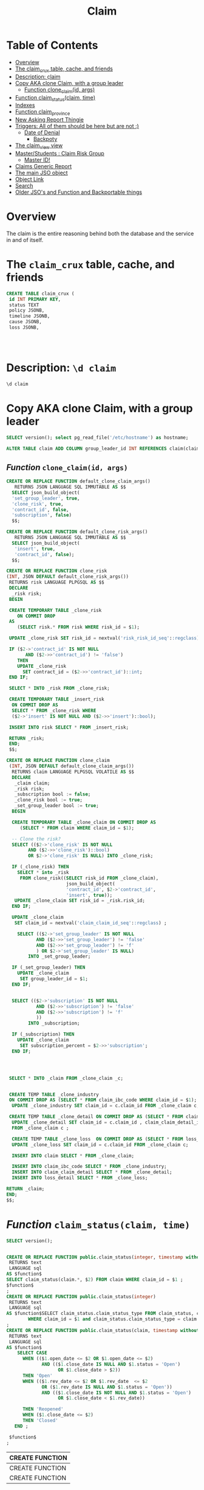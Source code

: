 #+TITLE: Claim
#+PROPERTY: header-args:sql :engine postgres :cmdline "\"host=db.ecm.lan port=5432 user=maxclaims dbname=maxclaims\""

* Table of Contents
:PROPERTIES:
:TOC:      :include all :depth 5 :ignore (this)
:END:
:CONTENTS:
- [[#overview][Overview]]
- [[#the-claim_crux-table-cache-and-friends][The claim_crux table, cache, and friends]]
- [[#description-d-claim][Description: \d claim]]
- [[#copy-aka-clone-claim-with-a-group-leader][Copy AKA clone Claim, with a group leader]]
  - [[#function-clone_claimid-args][Function clone_claim(id, args)]]
- [[#function-claim_statusclaim-time][Function claim_status(claim, time)]]
- [[#indexes][Indexes]]
- [[#function-claim_province][Function claim_province]]
- [[#new-asking-report-thingie][New Asking Report Thingie]]
- [[#triggers-all-of-them-should-be-here-but-are-not-][Triggers: All of them should be here but are not :)]]
  - [[#date-of-denial][Date of Denial]]
    - [[#backpoty][Backpoty]]
- [[#the-claim_view-view][The claim_view view]]
- [[#masterstudents--claim-risk-group][Master/Students : Claim Risk Group]]
  - [[#master-id][Master ID!]]
- [[#claims-generic-report][Claims Generic Report]]
- [[#the-main-jso-object][The main JSO object]]
- [[#object-link][Object Link]]
- [[#search][Search]]
- [[#older-jsos-and-function-and-backportable-things][Older JSO's and Function and Backportable things]]
:END:

* Overview
:PROPERTIES:
:CUSTOM_ID: overview
:END:

The claim is the entire reasoning behind both the database and the
service in and of itself.


* The =claim_crux= table, cache, and friends
:PROPERTIES:
:CUSTOM_ID: the-claim_crux-table-cache-and-friends
:END:

#+begin_src sql
  CREATE TABLE claim_crux (
   id INT PRIMARY KEY,
   status TEXT 
   policy JSONB,
   timeline JSONB,
   cause JSONB,
   loss JSONB,
   
   
   
   
#+end_src

* 

* Description: ~\d claim~
:PROPERTIES:
:CUSTOM_ID: description-d-claim
:END:

#+begin_src sql :results verbatim :wrap example
    \d claim
#+end_src

#+RESULTS:
#+begin_example
Table "public.claim"
Column	Type	Collation	Nullable	Default
claim_id	integer		not null	nextval('claim_CLAIM_ID_seq'::text::regclass)
adjuster_id	integer
date_of_loss	timestamp without time zone
status	text			'Open'::text
cause	text
modified	integer
rev_date	timestamp without time zone
open_date	timestamp without time zone		not null
close_date	timestamp without time zone
plaintiff_id	integer
notes	text
risk_id	integer		not null
adjuster_office_id	integer
deductible	numeric(20,2)			0
defense_counsel_id	integer
coverage_counsel_id	integer
total_deductible	numeric(20,2)		not null	0
authority	numeric(20,2)		not null	0
external_adjuster_id	integer
recovery_subrogation_date	timestamp without time zone
claim_received_time	timestamp with time zone
claim_acknowledged_time	timestamp with time zone
peer_reviewed_date	date
line_of_business	text
coverage	text
event_category	text
basis_of_settlement	text
subscription_percent	text
denial	boolean		not null	false
refer_to_underwriters	boolean		not null	false
over_authority	timestamp without time zone
open_for_recovery	boolean		not null	false
claim_first_notification_acknowledgement_date	date
insured_contacted_time	timestamp with time zone
first_site_visit_time	timestamp with time zone
restoration_firm_id	integer
restoration_firm_emergency_id	integer
restoration_firm_repair_id	integer
lineage	text
date_of_denial	timestamp with time zone
reason_for_denial	text
date_claim_made	timestamp with time zone
Indexes:
    "claim_pkey" PRIMARY KEY, btree (claim_id)
    "claim_risk_id" btree (risk_id)
    "claim_status_idx" btree (status)
    "claim_status_open_idx" btree ((status = 'Open'::text))
Check constraints:
    "claim_deductible_check" CHECK (deductible >= 0::numeric)
Foreign-key constraints:
    "$2" FOREIGN KEY (adjuster_id) REFERENCES person(person_id)
    "$3" FOREIGN KEY (plaintiff_id) REFERENCES person(person_id)
    "claim_adjuster_office_id_fkey" FOREIGN KEY (adjuster_office_id) REFERENCES person(person_id)
    "claim_cause_fkey" FOREIGN KEY (cause) REFERENCES claim_cause(claim_cause_type)
    "claim_coverage_counsel_id_fkey" FOREIGN KEY (coverage_counsel_id) REFERENCES person(person_id)
    "claim_coverage_fkey" FOREIGN KEY (coverage) REFERENCES coverage(coverage)
    "claim_defense_counsel_id_fkey" FOREIGN KEY (defense_counsel_id) REFERENCES person(person_id)
    "claim_external_adjuster_id_fkey" FOREIGN KEY (external_adjuster_id) REFERENCES person(person_id)
    "claim_line_of_business_fkey" FOREIGN KEY (line_of_business) REFERENCES line_of_business(lob)
    "claim_restoration_firm_emergency_id_fkey" FOREIGN KEY (restoration_firm_emergency_id) REFERENCES person(person_id)
    "claim_restoration_firm_id_fkey" FOREIGN KEY (restoration_firm_id) REFERENCES person(person_id)
    "claim_restoration_firm_repair_id_fkey" FOREIGN KEY (restoration_firm_repair_id) REFERENCES person(person_id)
    "claim_risk_id_fkey" FOREIGN KEY (risk_id) REFERENCES risk(risk_id)
    "claim_status_fkey" FOREIGN KEY (status) REFERENCES claim_status(claim_status_type)
Referenced by:
    TABLE "claim_transaction" CONSTRAINT "$1" FOREIGN KEY (claim_id) REFERENCES claim(claim_id)
    TABLE "app_user_claim" CONSTRAINT "app_user_claim_claim_id_fkey" FOREIGN KEY (claim_id) REFERENCES claim(claim_id)
    TABLE "attachment" CONSTRAINT "attachment_claim_id_fkey" FOREIGN KEY (claim_id) REFERENCES claim(claim_id)
    TABLE "claim_attachment" CONSTRAINT "claim_attachment_claim_id_fkey" FOREIGN KEY (claim_id) REFERENCES claim(claim_id) ON UPDATE CASCADE ON DELETE CASCADE
    TABLE "claim_authority" CONSTRAINT "claim_authority_claim_id_fkey" FOREIGN KEY (claim_id) REFERENCES claim(claim_id)
    TABLE "claim_claim_detail" CONSTRAINT "claim_claim_detail_claim_id_fkey" FOREIGN KEY (claim_id) REFERENCES claim(claim_id)
    TABLE "ui.claim" CONSTRAINT "claim_claim_id_fkey" FOREIGN KEY (claim_id) REFERENCES claim(claim_id)
    TABLE "claim_ibc_code" CONSTRAINT "claim_ibc_code_claim_id_fkey" FOREIGN KEY (claim_id) REFERENCES claim(claim_id)
    TABLE "claim_movement" CONSTRAINT "claim_movement_claim_id_fkey" FOREIGN KEY (claim_id) REFERENCES claim(claim_id)
    TABLE "claim_status_detail" CONSTRAINT "claim_status_detail_claim_id_fkey" FOREIGN KEY (claim_id) REFERENCES claim(claim_id)
    TABLE "claim_update" CONSTRAINT "claim_update_claim_id_fkey" FOREIGN KEY (claim_id) REFERENCES claim(claim_id)
    TABLE "diary_entry" CONSTRAINT "diary_entry_claim_id_fkey" FOREIGN KEY (claim_id) REFERENCES claim(claim_id)
    TABLE "driver_detail" CONSTRAINT "driver_detail_claim_id_fkey" FOREIGN KEY (claim_id) REFERENCES claim(claim_id)
    TABLE "duplicate_attachment" CONSTRAINT "duplicate_attachment_claim_id_fkey" FOREIGN KEY (claim_id) REFERENCES claim(claim_id)
    TABLE "empty_attachment" CONSTRAINT "empty_attachment_claim_id_fkey" FOREIGN KEY (claim_id) REFERENCES claim(claim_id)
    TABLE "import_claim" CONSTRAINT "import_claim_claim_id_fkey" FOREIGN KEY (claim_id) REFERENCES claim(claim_id)
    TABLE "lineage_claim" CONSTRAINT "lineage_claim_claim_id_fkey" FOREIGN KEY (claim_id) REFERENCES claim(claim_id)
    TABLE "loss_detail" CONSTRAINT "loss_detail_claim_id_fkey" FOREIGN KEY (claim_id) REFERENCES claim(claim_id)
    TABLE "missing_attachment" CONSTRAINT "missing_attachment_claim_id_fkey" FOREIGN KEY (claim_id) REFERENCES claim(claim_id)
    TABLE "timecard" CONSTRAINT "timecard_claim_id_fkey" FOREIGN KEY (claim_id) REFERENCES claim(claim_id)
    TABLE "timecard_interim" CONSTRAINT "timecard_interim_claim_id_fkey" FOREIGN KEY (claim_id) REFERENCES claim(claim_id)
    TABLE "vehicle_detail" CONSTRAINT "vehicle_detail_claim_id_fkey" FOREIGN KEY (claim_id) REFERENCES claim(claim_id)
Triggers:
    claim_fits_policy_term AFTER INSERT OR UPDATE ON claim DEFERRABLE INITIALLY DEFERRED FOR EACH ROW EXECUTE FUNCTION claim_fits_policy_term()
    claim_read_only_check BEFORE INSERT OR DELETE OR UPDATE ON claim FOR EACH ROW EXECUTE FUNCTION tg_tuple_read_only_claim()
    claim_read_only_check_update BEFORE UPDATE ON claim FOR EACH ROW EXECUTE FUNCTION tg_tuple_read_only_claim_update()
    hstore_row_history AFTER INSERT OR DELETE OR UPDATE ON claim FOR EACH ROW EXECUTE FUNCTION hstore_row_history()
    record_claim_movement AFTER INSERT OR DELETE OR UPDATE ON claim FOR EACH ROW EXECUTE FUNCTION record_claim_movement('claim_id')
    zclaim_open_for_recovery_date AFTER INSERT OR UPDATE ON claim FOR EACH ROW WHEN (new.open_for_recovery) EXECUTE FUNCTION trigger_claim_open_for_recovery_date()
    zset_close_date BEFORE UPDATE OF status ON claim FOR EACH ROW WHEN (old.status <> 'Closed'::text AND new.status = 'Closed'::text) EXECUTE FUNCTION trigger_set_claim_close_date()
    zset_rev_date BEFORE UPDATE OF status ON claim FOR EACH ROW WHEN (old.status <> 'Open'::text AND new.status = 'Open'::text) EXECUTE FUNCTION trigger_set_claim_rev_date()
#+end_example

* Copy AKA clone Claim, with a group leader
:PROPERTIES:
:CUSTOM_ID: copy-aka-clone-claim-with-a-group-leader
:END:
#+begin_src sql
    SELECT version(); select pg_read_file('/etc/hostname') as hostname;
#+end_src

#+RESULTS:
| version                                                                                                                             |
|-------------------------------------------------------------------------------------------------------------------------------------|
| PostgreSQL 12.14 (Ubuntu 12.14-1.pgdg22.04+1) on x86_64-pc-linux-gnu, compiled by gcc (Ubuntu 11.3.0-1ubuntu1~22.04) 11.3.0, 64-bit |
| hostname                                                                                                                            |
| maxbuntu                                                                                                                            |
|                                                                                                                                     |

#+begin_src sql
    ALTER TABLE claim ADD COLUMN group_leader_id INT REFERENCES claim(claim_id)
#+end_src

#+RESULTS:
| ALTER TABLE |
|-------------|

** /Function/ =clone_claim(id, args)=
:PROPERTIES:
:CUSTOM_ID: function-clone_claimid-args
:END:
#+begin_src sql
  CREATE OR REPLACE FUNCTION default_clone_claim_args()
     RETURNS JSON LANGUAGE SQL IMMUTABLE AS $$
    SELECT json_build_object(
    'set_group_leader', true,
    'clone_risk', true,
    'contract_id', false,
    'subscription', false)
    $$;

  CREATE OR REPLACE FUNCTION default_clone_risk_args()
     RETURNS JSON LANGUAGE SQL IMMUTABLE AS $$
    SELECT json_build_object(
     'insert', true,
     'contract_id', false);
    $$;

  CREATE OR REPLACE FUNCTION clone_risk
  (INT, JSON DEFAULT default_clone_risk_args())
   RETURNS risk LANGUAGE PLPGSQL AS $$
   DECLARE
    _risk risk;
   BEGIN

   CREATE TEMPORARY TABLE _clone_risk
      ON COMMIT DROP
   AS
      (SELECT risk.* FROM risk WHERE risk_id = $1);

   UPDATE _clone_risk SET risk_id = nextval('risk_risk_id_seq'::regclass);

   IF ($2->'contract_id' IS NOT NULL
         AND ($2->>'contract_id') != 'false')
      THEN
      UPDATE _clone_risk
        SET contract_id = ($2->>'contract_id')::int;
   END IF;

   SELECT * INTO _risk FROM _clone_risk;

   CREATE TEMPORARY TABLE _insert_risk
    ON COMMIT DROP AS
    SELECT * FROM _clone_risk WHERE
    ($2->'insert' IS NOT NULL AND ($2->>'insert')::bool);

   INSERT INTO risk SELECT * FROM _insert_risk;

   RETURN _risk;
   END;
   $$;

  CREATE OR REPLACE FUNCTION clone_claim
   (INT, JSON DEFAULT default_clone_claim_args())
    RETURNS claim LANGUAGE PLPGSQL VOLATILE AS $$
    DECLARE
     _claim claim;
     _risk risk;
     _subscription bool := false;
     _clone_risk bool := true;
     _set_group_leader bool := true;
    BEGIN

    CREATE TEMPORARY TABLE _clone_claim ON COMMIT DROP AS
       (SELECT * FROM claim WHERE claim_id = $1);

    -- Clone the risk?
    SELECT (($2->'clone_risk' IS NOT NULL
          AND ($2->>'clone_risk')::bool)
          OR $2->'clone_risk' IS NULL) INTO _clone_risk;

    IF (_clone_risk) THEN
      SELECT * into _risk
       FROM clone_risk((SELECT risk_id FROM _clone_claim),
                        json_build_object(
                        'contract_id', $2->'contract_id',
                        'insert', true));
     UPDATE _clone_claim SET risk_id = _risk.risk_id;
    END IF;

    UPDATE _clone_claim
     SET claim_id = nextval('claim_claim_id_seq'::regclass) ;

      SELECT (($2->'set_group_leader' IS NOT NULL
             AND ($2->>'set_group_leader') != 'false'
             AND ($2->>'set_group_leader') != 'f'
             ) OR $2->'set_group_leader' IS NULL)
          INTO _set_group_leader;

    IF (_set_group_leader) THEN
      UPDATE _clone_claim
       SET group_leader_id = $1;
    END IF;


    SELECT (($2->'subscription' IS NOT NULL
             AND ($2->>'subscription') != 'false'
             AND ($2->>'subscription') != 'f'
             ))
          INTO _subscription;

    IF (_subscription) THEN
      UPDATE _clone_claim
       SET subscription_percent = $2->>'subscription';
    END IF;




   SELECT * INTO _claim FROM _clone_claim _c;


   CREATE TEMP TABLE _clone_industry
   ON COMMIT DROP AS (SELECT * FROM claim_ibc_code WHERE claim_id = $1);
    UPDATE _clone_industry SET claim_id = c.claim_id FROM _clone_claim c;

   CREATE TEMP TABLE _clone_detail ON COMMIT DROP AS (SELECT * FROM claim_claim_detail WHERE claim_id = $1);
    UPDATE _clone_detail SET claim_id = c.claim_id , claim_claim_detail_id = nextval('claim_claim_detail_claim_claim_detail_id_seq'::regclass)
    FROM _clone_claim c ;

    CREATE TEMP TABLE _clone_loss  ON COMMIT DROP AS (SELECT * FROM loss_detail WHERE claim_id = $1);
    UPDATE _clone_loss SET claim_id = c.claim_id FROM _clone_claim c;

    INSERT INTO claim SELECT * FROM _clone_claim;

    INSERT INTO claim_ibc_code SELECT * FROM _clone_industry;
    INSERT INTO claim_claim_detail SELECT * FROM _clone_detail;
    INSERT INTO loss_detail SELECT * FROM _clone_loss;

  RETURN _claim;
  END;
  $$;

#+end_src

#+RESULTS:
| CREATE FUNCTION |
|-----------------|
| CREATE FUNCTION |
| CREATE FUNCTION |
| CREATE FUNCTION |

* /Function/ ~claim_status(claim, time)~
:PROPERTIES:
:CUSTOM_ID: function-claim_statusclaim-time
:END:
#+begin_src sql
    SELECT version();
#+end_src

#+RESULTS:
| version                                                                           |
|-----------------------------------------------------------------------------------|
| PostgreSQL 14.4 on x86_64-unknown-linux-gnu, compiled by gcc (GCC) 10.3.0, 64-bit |

  #+BEGIN_SRC sql :results code :exports none
  select pg_get_functiondef(oid)||';' AS " "
  from pg_proc
  where proname = 'claim_status';
  #+END_SRC

  #+RESULTS:
  #+begin_src sql

  CREATE OR REPLACE FUNCTION public.claim_status(integer, timestamp without time zone)
   RETURNS text
   LANGUAGE sql
  AS $function$
  SELECT claim_status(claim.*, $2) FROM claim WHERE claim_id = $1 ;
  $function$
  ;
  CREATE OR REPLACE FUNCTION public.claim_status(integer)
   RETURNS text
   LANGUAGE sql
  AS $function$SELECT claim_status.claim_status_type FROM claim_status, claim
          WHERE claim_id = $1 and claim_status.claim_status_type = claim.status$function$
  ;
  CREATE OR REPLACE FUNCTION public.claim_status(claim, timestamp without time zone)
   RETURNS text
   LANGUAGE sql
  AS $function$
      SELECT CASE
        WHEN (($1.open_date <= $2 OR $1.open_date <= $2)
               AND (($1.close_date IS NULL AND $1.status = 'Open')
                     OR $1.close_date > $2))
        THEN 'Open'
        WHEN (($1.rev_date <= $2 OR $1.rev_date  <= $2
               OR ($1.rev_date IS NULL AND $1.status = 'Open'))
               AND (($1.close_date IS NOT NULL AND $1.status = 'Open')
                     OR $1.close_date < $1.rev_date))

        THEN 'Reopened'
        WHEN ($1.close_date <= $2)
        THEN 'Closed'
     END ;

   $function$
  ;
  #+end_src

  #+RESULTS:
  | CREATE FUNCTION |
  |-----------------|
  | CREATE FUNCTION |
  | CREATE FUNCTION |

* Indexes
:PROPERTIES:
:CUSTOM_ID: indexes
:END:

#+begin_src sql
  -- Status!
  CREATE INDEX IF NOT EXISTS claim_status_idx ON claim (status);
  CREATE INDEX IF NOT EXISTS claim_status_open_idx ON claim ((status = 'Open'::text));

#+end_src

#+RESULTS:
| CREATE INDEX |
|--------------|
| DROP INDEX   |
| CREATE INDEX |

* /Function/ ~claim_province~
:PROPERTIES:
:CUSTOM_ID: function-claim_province
:END:

We often need to know the "province" of a claim. It's either the loss or insured for now.

#+begin_src sql
    -- EXPLAIN ANALYZE
  CREATE OR REPLACE FUNCTION claim_province(claim_id INT) RETURNS text LANGUAGE SQL STABLE AS $$
     SELECT COALESCE(l.value, ps.short_name)
     FROM claim_view c
   JOIN loss_detail l ON (c.claim_id = l.claim_id AND l.key = 'Loss Province')
  JOIN person p ON ((c.policy).insured_id = person_id)
   JOIN province_state ps USING(province_state_id)
   WHERE c.claim_id = $1
     LIMIT 1
    ;
   $$;
#+end_src

#+RESULTS:
| CREATE FUNCTION |
|-----------------|
#+begin_src sql :results verbatim :wrap example
   -- EXPLAIN ANALYZE
    SELECT claim_province(claim_id)
           AS province FROM claim
         WHERE (claim).status = 'Open' -- LIMIT 10;
         AND claim_province(claim_id) ILIKE 'A%' LIMIT 10;
#+end_src

#+RESULTS:
#+begin_example
province
AB
AB
AB
AB
AB
AB
AB
AB
AB
AB
#+end_example

#+begin_src sql
    EXPLAIN ANALYSE SELECT * FROM (SELECT claim_id, claim_province(claim_id)
          AS province FROM claim
          WHERE (claim).status = 'Open' AND TRUE) rep
          WHERE province ILIKE 'A%' LIMIT 1;
#+end_src

#+RESULTS:
| QUERY PLAN                                                                                                                        |
|-----------------------------------------------------------------------------------------------------------------------------------|
| Limit  (cost=0.29..0.86 rows=1 width=36) (actual time=7.518..7.519 rows=1 loops=1)                                                |
| ->  Index Scan using claim_status_idx on claim  (cost=0.29..1818.06 rows=3170 width=36) (actual time=7.517..7.517 rows=1 loops=1) |
| Index Cond: (status = 'Open'::text)                                                                                               |
| Filter: (claim_province(claim_id) ~~* 'A%'::text)                                                                                 |
| Rows Removed by Filter: 1                                                                                                         |
| Planning Time: 1.376 ms                                                                                                           |
| Execution Time: 7.645 ms                                                                                                          |

| key              |
|------------------|
| Loss Postal Code |
| Loss Location #2 |
| Cat Code         |
| Loss Province    |
| Loss City        |
| Loss Location    |
| Type of Loss     |
| Type of Cargo    |
| Loss Country     |
| Cat Name         |
| Number of Units  |

* New Asking Report Thingie
:PROPERTIES:
:CUSTOM_ID: new-asking-report-thingie
:END:

 - [ ] What % of our claims involve an external adjuster for each class of
   business (property, auto, liability, etc.)

   #+begin_src sql

   SELECT coalesce(class, 'None') as "Class", claims AS "Total Claims",
    "External Adjusters", round(100 * "External Adjusters"/claims::numeric, 2) || '%' AS "External Adjuster %",
    "External Lawyers", round(100 * "External Lawyers"/claims::numeric, 2) || '%' AS "External Lawyer %"
   FROM
    (SELECT (SELECT count(claim_id) AS totalClaims
            FROM claim),
      line_of_business AS class,
     count(*) AS claims,
     count(external_adjuster_id) AS "External Adjusters",
     (count(defense_counsel_id) + count(coverage_counsel_id)) AS "External Lawyers"
     FROM claim
     GROUP BY line_of_business
     ORDER BY line_of_business NULLS FIRST) re


   #+end_src

   | Class       | Total Claims | External Adjusters | External Adjuster % | External Lawyers | External Lawyer % |
   |-------------+--------------+--------------------+---------------------+------------------+-------------------|
   | None        |        33902 |               2015 |               5.94% |              908 |             2.68% |
   | A & H       |           98 |                 27 |              27.55% |                1 |             1.02% |
   | Auto        |          874 |                423 |              48.40% |                3 |             0.34% |
   | Cargo       |          371 |                317 |              85.44% |               16 |             4.31% |
   | D & O       |            4 |                  3 |              75.00% |                2 |            50.00% |
   | Engineering |            7 |                  3 |              42.86% |                2 |            28.57% |
   | E & O       |           65 |                 57 |              87.69% |               23 |            35.38% |
   | Liability   |         3702 |               2839 |              76.69% |              953 |            25.74% |
   | Property    |        22452 |              17564 |              78.23% |              344 |             1.53% |
   | Specie      |           13 |                  8 |              61.54% |                1 |             7.69% |

 - [ ]
 - [ ]

* =Triggers=: All of them should be here but are not :)
:PROPERTIES:
:CUSTOM_ID: triggers-all-of-them-should-be-here-but-are-not-
:END:
** Date of Denial
:PROPERTIES:
:CUSTOM_ID: date-of-denial
:END:

#+begin_src sql
CREATE OR REPLACE FUNCTION claim_ensure_date_of_denial()
RETURNS TRIGGER LANGUAGE PLPGSQL AS $$
BEGIN
 IF (NEW.denial AND NEW.date_of_denial IS NULL) THEN
    NEW.date_of_denial = now();
 END IF;

 RETURN NEW;
END
$$;

CREATE TRIGGER z_claim_ensure_date_of_denial BEFORE INSERT OR UPDATE ON claim
 FOR EACH ROW EXECUTE PROCEDURE
  claim_ensure_date_of_denial();

#+end_src

*** Backpoty
:PROPERTIES:
:CUSTOM_ID: backpoty
:END:

Set the existing ones to what they should be.
#+begin_src sql
    ALTER TABLE claim DISABLE TRIGGER ALL;
  CREATE TEMP TABLE _claim_denial_ AS        SELECT claim_id, (claim).denial, (claim).date_of_denial, modification_time
         FROM claim_view LEFT JOIN history.hstore_history hs ON (claim_id = row_id AND
     history->'denial' = 't')
     WHERE (claim).denial  AND (claim).date_of_denial IS NULL;

     UPDATE claim SET date_of_denial = cd.modification_time
     FROM _claim_denial_ cd WHERE (cd.claim_id = claim.claim_id);

    ALTER TABLE claim ENABLE TRIGGER ALL;

    SELECT count(*) FROM _claim_denial_;
#+end_src



* The ~claim_view~ view
:PROPERTIES:
:CUSTOM_ID: the-claim_view-view
:END:

#+begin_src sql
CREATE OR REPLACE VIEW claim_view AS (
 SELECT claim_id, claim, risk_id, risk, policy_id, policy, contract_id, contract
 FROM claim JOIN risk USING(risk_id) JOIN policy USING (policy_id) JOIN contract USING (contract_id)
);

SELECT person_name((claim).adjuster_id) AS Examiner, person_name((policy).insured_id) FROM claim_view LIMIT 1;
#+end_src

#+RESULTS:
| CREATE VIEW                           |                                |
|---------------------------------------+--------------------------------|
| examiner                              | person_name                    |
| Cory Feng Maxwell Claims Services Inc | The Owners, Strata Plan VR2301 |

* Master/Students : Claim Risk Group
:PROPERTIES:
:CUSTOM_ID: masterstudents--claim-risk-group
:END:

We need to backport in this feature. At some point the examiners decided that one "claim" on one "loss" is in fact multiple risks (and therefore multiple claim rows) that are divided by a "subscription_percent" for transactions.

Now that makes sense. Many "syndicates" divide up reposiblity for the incurred
loss expense and they only care about their claims and transactions.

So the users fudged it in, and now the developers need to make it a feature.

#+begin_src sql
CREATE OR REPLACE FUNCTION claim_master_id(claim)
RETURNS INT LANGUAGE SQL AS $$
SELECT master.claim_id AS master_id
 FROM  (SELECT CASE WHEN length(master_str) <=6 THEN master_str::int END as master_id, * FROM
 (SELECT claim_id, substring(notes FROM '([\d]+)') AS master_str, notes from timecard WHERE notes ~* '^master .*\d' AND claim_id = $1.claim_id) str) mid
JOIN claim AS student ON (mid.claim_id = student.claim_id)
JOIN claim AS master ON (mid.master_id = master.claim_id AND master.claim_id != student.claim_id)
$$;
#+end_src

#+RESULTS:
| CREATE FUNCTION |
|-----------------|

*** Master ID!
:PROPERTIES:
:CUSTOM_ID: master-id
:END:

#+begin_src sql
ALTER TABLE claim ADD COLUMN master_id INT REFERENCES claim(claim_id);
#+end_src


* Claims Generic Report
:PROPERTIES:
:CUSTOM_ID: claims-generic-report
:END:

#+begin_src sql
DROP TYPE claim_generic_report_args CASCADE ;
CREATE TYPE claim_generic_report_args AS (
 claim_id INT,
 status TEXT,
 examiner_id INT,
 over_authority BOOL,
 open_timeframe timestamp[],
 close_timeframe timestamp[],
 line_of_business TEXT
);

DROP TYPE IF EXISTS claim_generic_report CASCADE;
CREATE TYPE claim_generic_report AS (
 "Claim Number" INT,
 "Status" TEXT,
 "Line of Business" TEXT,
 "Date of Loss" date,
 "Open Date" timestamp,
 "Close Date" timestamp,
 "Open For" INTERVAL,
 "Examiner" TEXT,
 "Adjuster" TEXT,
 "Coverage Counsel" TEXT,
 "Defense Counsel" TEXT,
 "Contract" TEXT,
 "Coverholder" TEXT,
 "Syndicate" TEXT,
 "Subscription %" TEXT,
 "Policy" TEXT,
 "Insured" TEXT,
 "Incurred" NUMERIC,
 "Authority" NUMERIC
);

CREATE OR REPLACE FUNCTION claim_generic_report(args JSON)
 RETURNS SETOF claim_generic_report LANGUAGE SQL AS $$
 SELECT (claim).claim_id, (claim).status, (claim).line_of_business
 , (claim).date_of_loss::date, (claim).open_date, (claim).close_date,
   COALESCE((claim).close_date, NOW()) - (claim).open_date,
 person_short_name((claim).adjuster_id),
 person_name((claim).external_adjuster_id),
 person_name((claim).coverage_counsel_id),
 person_name((claim).defense_counsel_id),
 (contract).contract_number,
 person_name((contract).agency_id),
 person_name((contract).syndicate_id),
 -- CASE WHEN (claim).subscription_percent ~* '\d'
 --      THEN to_number((claim).subscription_percent, '999.99')
 --      ELSE 100 END
         (claim).subscription_percent
      ,
 (policy).policy_number,
 person_name((policy).insured_id),
 claim_incurred((claim).claim_id),
 claim_authority(claim)
 FROM (
  SELECT
    CASE WHEN open_timeframe IS NOT NULL
     THEN tsrange(open_timeframe[1], open_timeframe[2]) END
     AS open_range,
    CASE WHEN close_timeframe IS NOT NULL
    THEN tsrange(close_timeframe[1], close_timeframe[2]) END
     AS close_range,
     ,*
   FROM json_populate_record(null::claim_generic_report_args, $1)) AS jso
 LEFT JOIN claim_view
  ON (
   (jso.open_range IS NULL OR (claim).open_date <@ open_range)
   AND
   (jso.close_range IS NULL OR (claim).close_date <@ close_range)
   AND
   (jso.examiner_id IS NULL OR (claim).adjuster_id = jso.examiner_id)
   AND (jso.line_of_business IS NULL OR jso.line_of_business = 'false' OR (claim).line_of_business = jso.line_of_business)
   AND (jso.over_authority IS NULL OR NOT jso.over_authority OR ((claim).status = 'Open' AND claim_over_authority(claim)))

   )

 ORDER BY claim_id




 $$;

CREATE OR REPLACE FUNCTION claim_generic_report_args(JSON)
RETURNS claim_generic_report_args LANGUAGE SQL AS $$
 SELECT json_populate_record(null::claim_generic_report_args, $1)
$$;
        -- "close_timeframe": ["2021-01-01", "2022-01-01"],
        -- "open_timeframe": ["2020-01-01", "2022-02-01"],
SELECT * FROM claim_generic_report('
 {
  "examiner_id":  8540
 }') LIMIT 3;

#+end_src

#+RESULTS:
| DROP TYPE       |        |                  |              |                     |                            |                          |          |          |                  |                 |                      |             |                              |                |                             |                                           |          |           |
|-----------------+--------+------------------+--------------+---------------------+----------------------------+--------------------------+----------+----------+------------------+-----------------+----------------------+-------------+------------------------------+----------------+-----------------------------+-------------------------------------------+----------+-----------|
| CREATE TYPE     |        |                  |              |                     |                            |                          |          |          |                  |                 |                      |             |                              |                |                             |                                           |          |           |
| DROP TYPE       |        |                  |              |                     |                            |                          |          |          |                  |                 |                      |             |                              |                |                             |                                           |          |           |
| CREATE TYPE     |        |                  |              |                     |                            |                          |          |          |                  |                 |                      |             |                              |                |                             |                                           |          |           |
| CREATE FUNCTION |        |                  |              |                     |                            |                          |          |          |                  |                 |                      |             |                              |                |                             |                                           |          |           |
| CREATE FUNCTION |        |                  |              |                     |                            |                          |          |          |                  |                 |                      |             |                              |                |                             |                                           |          |           |
| Claim Number    | Status | Line of Business | Date of Loss | Open Date           | Close Date                 | Open For                 | Examiner | Adjuster | Coverage Counsel | Defense Counsel | Contract             | Coverholder | Syndicate                    | Subscription % | Policy                      | Insured                                   | Incurred | Authority |
| 56929           | Closed | Liability        |   2019-05-01 | 2019-11-12 16:13:33 | 2020-11-20 12:30:31.322651 | 373 days 20:16:58.322651 | Crampsie |          |                  |                 | test                 | test        |                              |                | test                        | test                                      |        0 |           |
| 56931           | Closed | Property         |   2019-05-01 | 2019-11-12 16:14:11 | 2020-11-20 12:31:12.685305 | 373 days 20:17:01.685305 | Crampsie |          |                  |                 | test                 | test        |                              |                | test                        | test                                      |        0 |           |
| 63428           | Open   | Engineering      |   2022-01-01 | 2022-02-01 19:59:37 |                            | 79 days 18:31:06.041578  | Crampsie |          |                  |                 | ECM Development 2022 | Test Agency | Maxwell Claims Services Inc. |                | 2022 ECM User Interface Dev | Drew Crampsie Aufin Shatranj Trading Inc. | 22022.00 |           |

* The main JSO object
:PROPERTIES:
:CUSTOM_ID: the-main-jso-object
:END:

  #+begin_src sql

CREATE OR REPLACE FUNCTION claim_to_json(
   claim, _options json DEFAULT '{
     "show_transactions" : false,
     "show_attachments" : false,
     "show_diary": false,
     "show_risk": true
     }'::json)
   RETURNS json LANGUAGE sql STABLE
  AS $$
    SELECT
    json_strip_nulls(
      json_build_object(
     'claim_id', $1.claim_id,
     'date_of_loss', $1.date_of_loss::date,
     'status', $1.status,
     --'status_detail', jsi.claim_status_detail($1),
      -- Associates
     'examiner', person_to_json($1.adjuster_id),
     'adjuster', person_to_json($1.external_adjuster_id),
     'claimant', person_to_json($1.plaintiff_id),
     'coverage_counsel', person_to_json($1.coverage_counsel_id),
     'defense_counsel', person_to_json($1.defense_counsel_id),
     'restoration_firm_emergency', person_to_json($1.restoration_firm_emergency_id),
     'restoration_firm_repair', person_to_json($1.restoration_firm_repair_id),
      -- Metadata
     --'metadata', jso.metadata($1),
      -- Timeline
     -- 'timeline', jso.timeline($1),
     --'balance', jso.balance($1),
     'risk',
     (SELECT (risk_to_json($1.risk_id, json_build_object('show_claims', false))::jsonb
       || json_build_object('other_claims', (SELECT json_agg(claim_to_json(claim, '{"show_risk": false}'::json))
                                       FROM claim WHERE risk_id = $1.risk_id AND claim.claim_id != $1.claim_id))::jsonb)::json
            WHERE $2->>'show_risk' IS NULL OR $2->>'show_risk' != 'false'),
    -- 'cause', jso.claim_cause($1),
    -- 'loss', jso.loss($1),
  --   'authority', jsi.claim_authority($1),
     'subscription_percent', $1.subscription_percent::numeric --,
     -- 'timecards', (SELECT json_agg(sub.t) FROM (SELECT to_json(tr) AS t
     --                                     FROM timecard_report AS tr
     --                                    WHERE tr.claim_id = $1.claim_id
     --                                    ORDER BY date) AS sub),
     -- 'outstanding_diary',  (SELECT json_agg(jsi.diary_entry(diary_entry)) FROM diary_entry

     --                         WHERE diary_entry_id
     --                               IN (SELECT DISTINCT diary_entry_id
     --                                     FROM diary_entry
     --                                    WHERE claim_id = $1.claim_id
     --                                      AND diary_entry_is_outstanding(diary_entry))),
     -- 'transactions', (SELECT json_agg(t.t)
     --                  FROM
     --                   (SELECT jso.transaction(t) AS t
     --                    FROM claim_transaction AS t
     --                    WHERE t.claim_id = $1.claim_id
     --                    ORDER BY t.transaction_date, t.transaction_id) AS t),
     -- 'attachments', (SELECT json_agg(ja) FROM
     --                  (SELECT jso.claim_attachment(ca) ja
     --                     FROM claim_attachment AS ca
     --                       WHERE ca.claim_id = $1.claim_id
     --                    ORDER BY date) ob),
     -- 'diary', (SELECT jsi.claim_diary($1.claim_id))
    ));

  $$;

    CREATE OR REPLACE FUNCTION claim_to_json(int) RETURNS json LANGUAGE SQL
     AS 'SELECT claim_to_json(claim) FROM claim WHERE claim_id = $1;';
  #+end_src

  #+RESULTS:
  | CREATE FUNCTION |
  |-----------------|
  | CREATE FUNCTION |
#+begin_src sql
SELECT claim_to_json(claim) FROM claim LIMIT 1;
#+end_src


  #+BEGIN_SRC sql :results code :exports none
  select pg_get_functiondef(oid) AS " "
  from pg_proc
  where proname = 'claim';
  #+END_SRC


* Object Link
:PROPERTIES:
:CUSTOM_ID: object-link
:END:
#+begin_src sql
CREATE OR REPLACE FUNCTION claim_object_link(claim)
RETURNS JSON LANGUAGE SQL AS $$
SELECT row_to_json(c) FROM
(SELECT $1.claim_id,
    person_object_link($1.adjuster_id) AS examiner,
    person_object_link($1.external_adjuster_id) AS adjuster,
    risk_object_link($1.risk_id)
 ) c
$$;


SELECT claim_object_link(claim) FROM claim LIMIT 5;
#+end_src

#+RESULTS:
| CREATE FUNCTION                                                                                                                                                                                                                                                                                                                                                                                                                                                                                                                                                                                                                                                                                                                                                                                                                                                                                                                                                                                                                                                                                                                                                                                                                                                                                                                                                                                                                                                                                                                                                                                 |
|-------------------------------------------------------------------------------------------------------------------------------------------------------------------------------------------------------------------------------------------------------------------------------------------------------------------------------------------------------------------------------------------------------------------------------------------------------------------------------------------------------------------------------------------------------------------------------------------------------------------------------------------------------------------------------------------------------------------------------------------------------------------------------------------------------------------------------------------------------------------------------------------------------------------------------------------------------------------------------------------------------------------------------------------------------------------------------------------------------------------------------------------------------------------------------------------------------------------------------------------------------------------------------------------------------------------------------------------------------------------------------------------------------------------------------------------------------------------------------------------------------------------------------------------------------------------------------------------------|
| claim_object_link                                                                                                                                                                                                                                                                                                                                                                                                                                                                                                                                                                                                                                                                                                                                                                                                                                                                                                                                                                                                                                                                                                                                                                                                                                                                                                                                                                                                                                                                                                                                                                               |
| {"claim_id":45446,"examiner":{"person_id" : 34376, "name" : "Ronni Bateman Maxwell Claims Services", "short_name" : "Ronni Bateman"},"adjuster":{"person_id" : 39932, "name" : "ClaimsPro (Burnaby) BC", "short_name" : "ClaimsPro (Burnaby) BC"},"risk_object_link":{"risk_id":40798,"type":"Commercial","code":"B5","policy":{"policy_id":26947,"policy_number":"CNW2265","effective_date":"2018-01-31T00:00:00","expiry_date":"2019-01-31T00:00:00","insured":{"person_id" : 36774, "name" : "The Owners of Strata Plan NW 2265 Park Ave Towers", "short_name" : "The Owners of Strata Plan NW 2265 Park Ave Towers"},"agent":{"person_id" : 30578, "name" : "Temple Insurance Program", "short_name" : "Temple Insurance Program"},"company":{"person_id" : 28170, "name" : "Temple Insurance Company of Canada", "short_name" : "Temple Insurance Company of Canada"},"underwriter":null,"branch":null,"agency_office":{"person_id" : 30147, "name" : "HUB International Coastal Insurance Brokers", "short_name" : "HUB International Coastal Insurance Brokers"}},"contract":{"contract_id":2545,"contract_number":"B1000P043272016-2","effective_date":"2016-10-01","expiry_date":"2018-01-31","syndicate":{"person_id" : 38815, "name" : "CNA Hardy", "short_name" : "CNA Hardy"},"insurance_company":null,"london_broker":{"person_id" : 32221, "name" : "Meridian Risk Solutions", "short_name" : "Meridian Risk Solutions"},"agency":{"person_id" : 30147, "name" : "HUB International Coastal Insurance Brokers", "short_name" : "HUB International Coastal Insurance Brokers"}}}} |
| {"claim_id":46915,"examiner":{"person_id" : 37911, "name" : "Heather deVink Maxwell Claims Services", "short_name" : "Heather deVink"},"adjuster":{"person_id" : 32380, "name" : "Craig Gamble Coast Claims Service Ltd.", "short_name" : "Craig Gamble"},"risk_object_link":{"risk_id":42147,"type":"Commercial","code":"B5","policy":{"policy_id":27603,"policy_number":"BSP70063","effective_date":"2018-02-01T00:00:00","expiry_date":"2019-02-01T00:00:00","insured":{"person_id" : 36796, "name" : "Owners Strata Plan VIS 2861", "short_name" : "Owners Strata Plan VIS 2861"},"agent":{"person_id" : 30578, "name" : "Temple Insurance Program", "short_name" : "Temple Insurance Program"},"company":{"person_id" : 28170, "name" : "Temple Insurance Company of Canada", "short_name" : "Temple Insurance Company of Canada"},"underwriter":null,"branch":null,"agency_office":{"person_id" : 36165, "name" : "Hub International - Nanaimo", "short_name" : "Hub International - Nanaimo"}},"contract":{"contract_id":2349,"contract_number":"Temple Strata Program","effective_date":"2015-01-01","expiry_date":"2030-01-01","syndicate":null,"insurance_company":null,"london_broker":null,"agency":{"person_id" : 7836, "name" : "Temple Insurance", "short_name" : "Temple Insurance"}}}}                                                                                                                                                                                                                                                                                         |
| {"claim_id":44293,"examiner":{"person_id" : 37594, "name" : "Mounira Klein Maxwell Claims Services", "short_name" : "Mounira Klein"},"adjuster":{"person_id" : 36140, "name" : "Vanessa Rye Claimspro", "short_name" : "Vanessa Rye"},"risk_object_link":{"risk_id":39742,"type":"Commercial","code":"B5","policy":{"policy_id":26347,"policy_number":"CLMS4496","effective_date":"2018-02-01T00:00:00","expiry_date":"2019-02-01T00:00:00","insured":{"person_id" : 40419, "name" : "The Owners of Strata Plan LMS 4496 Heritage Meadows", "short_name" : "The Owners of Strata Plan LMS 4496 Heritage Meadows"},"agent":{"person_id" : 30578, "name" : "Temple Insurance Program", "short_name" : "Temple Insurance Program"},"company":{"person_id" : 28170, "name" : "Temple Insurance Company of Canada", "short_name" : "Temple Insurance Company of Canada"},"underwriter":null,"branch":null,"agency_office":{"person_id" : 30147, "name" : "HUB International Coastal Insurance Brokers", "short_name" : "HUB International Coastal Insurance Brokers"}},"contract":{"contract_id":2349,"contract_number":"Temple Strata Program","effective_date":"2015-01-01","expiry_date":"2030-01-01","syndicate":null,"insurance_company":null,"london_broker":null,"agency":{"person_id" : 7836, "name" : "Temple Insurance", "short_name" : "Temple Insurance"}}}}                                                                                                                                                                                                                             |
| {"claim_id":46904,"examiner":{"person_id" : 34376, "name" : "Ronni Bateman Maxwell Claims Services", "short_name" : "Ronni Bateman"},"adjuster":{"person_id" : 39932, "name" : "ClaimsPro (Burnaby) BC", "short_name" : "ClaimsPro (Burnaby) BC"},"risk_object_link":{"risk_id":42139,"type":"Commercial","code":"B5","policy":{"policy_id":27600,"policy_number":"CNW96","effective_date":"2018-06-08T00:00:00","expiry_date":"2019-06-08T00:00:00","insured":{"person_id" : 32101, "name" : "The Owners of Strata Plan NW 96 Edgewater Park", "short_name" : "The Owners of Strata Plan NW 96 Edgewater Park"},"agent":{"person_id" : 30578, "name" : "Temple Insurance Program", "short_name" : "Temple Insurance Program"},"company":{"person_id" : 28170, "name" : "Temple Insurance Company of Canada", "short_name" : "Temple Insurance Company of Canada"},"underwriter":null,"branch":null,"agency_office":{"person_id" : 30147, "name" : "HUB International Coastal Insurance Brokers", "short_name" : "HUB International Coastal Insurance Brokers"}},"contract":{"contract_id":2635,"contract_number":"B1000P043272018","effective_date":"2018-02-01","expiry_date":"2019-01-31","syndicate":{"person_id" : 32220, "name" : "Dale Syndicate", "short_name" : "Dale Syndicate"},"insurance_company":null,"london_broker":{"person_id" : 32221, "name" : "Meridian Risk Solutions", "short_name" : "Meridian Risk Solutions"},"agency":{"person_id" : 30147, "name" : "HUB International Coastal Insurance Brokers", "short_name" : "HUB International Coastal Insurance Brokers"}}}} |
| {"claim_id":56594,"examiner":{"person_id" : 30624, "name" : "Joy Banks Maxwell Claims Services", "short_name" : "Joy Banks"},"adjuster":null,"risk_object_link":{"risk_id":44840,"type":"Commercial","code":"B5","policy":{"policy_id":29512,"policy_number":"DG1800542900100","effective_date":"2018-11-01T00:00:00","expiry_date":"2019-12-01T00:00:00","insured":{"person_id" : 33024, "name" : "Meridian OneCap Credit Corp", "short_name" : "Meridian OneCap Credit Corp"},"agent":{"person_id" : 33025, "name" : "Seattle Specialty Services Inc", "short_name" : "Seattle Specialty Services Inc"},"company":{"person_id" : 1007, "name" : "Lloyd's of London", "short_name" : "Lloyd's of London"},"underwriter":null,"branch":null,"agency_office":null},"contract":{"contract_id":3043,"contract_number":"B1353DG1800542000-Marsh","effective_date":"2018-04-01","expiry_date":"2019-03-31","syndicate":{"person_id" : 25833, "name" : "Ascot", "short_name" : "Ascot"},"insurance_company":null,"london_broker":{"person_id" : 53521, "name" : "Marsh", "short_name" : "Marsh"},"agency":{"person_id" : 33025, "name" : "Seattle Specialty Services Inc", "short_name" : "Seattle Specialty Services Inc"}}}}                                                                                                                                                                                                                                                                                                                                                                        |

* Search
:PROPERTIES:
:CUSTOM_ID: search
:END:

#+begin_src sql
CREATE OR REPLACE FUNCTION search_index_text(claim) RETURNS tsvector LANGUAGE SQL AS $$
 SELECT to_tsvector('#' || $1.claim_id) || to_tsvector($1.claim_id::text)
   || json_to_tsvector('english', claim_object_link($1), '["string"]');
$$;

CREATE OR REPLACE FUNCTION search_index_obj_type(claim) RETURNS text LANGUAGE SQL AS $$
 SELECT 'claim'
$$;

#+end_src

#+RESULTS:
| CREATE FUNCTION |
|-----------------|
| CREATE FUNCTION |

* Older JSO's and Function and Backportable things
:PROPERTIES:
:CUSTOM_ID: older-jsos-and-function-and-backportable-things
:END:

 #+BEGIN_SRC sql :results code :exports none
 select pg_get_functiondef(oid) AS " "
 from pg_proc
 where proname = 'claim_cause';
 #+END_SRC

 #+RESULTS:
 #+begin_src sql

 CREATE OR REPLACE FUNCTION jso.claim_cause(claim_id integer)
  RETURNS json
  LANGUAGE sql
 AS $function$
    SELECT jso.claim_cause(claim) FROM claim WHERE claim_id = $1
  $function$

 CREATE OR REPLACE FUNCTION jsi.claim_cause(claim_id integer)
  RETURNS json
  LANGUAGE sql
 AS $function$
   SELECT jsi.claim_cause(claim) FROM claim WHERE claim_id = $1
 $function$

 CREATE OR REPLACE FUNCTION jso.claim_cause(claim)
  RETURNS json
  LANGUAGE sql
 AS $function$
    SELECT json_build_object(
     'description', claim_cause_type,
     'code', cause_code)
    FROM claim_cause WHERE claim_cause_type = $1.cause
  $function$

 CREATE OR REPLACE FUNCTION jsi.claim_cause(claim)
  RETURNS json
  LANGUAGE sql
 AS $function$
   SELECT json_build_object(
    'description', claim_cause_type,
    'code', cause_code)
   FROM claim_cause WHERE claim_cause_type = $1.cause
 $function$

 #+end_src

 #+BEGIN_SRC sql :results code :exports none
               CREATE OR REPLACE FUNCTION jsi.claim_group(claim)
               RETURNS JSON LANGUAGE SQL AS $$
                       SELECT json_strip_nulls(to_json(grp.*)) FROM (

                       SELECT $1.group_leader_id AS leader,
                              (SELECT array_agg(
                               json_build_object('claim_id', claim_id, 'percent', subscription_percent)
                               )
                               FROM claim
                               WHERE group_leader_id = $1.group_leader_id
                               AND group_leader_id IS NOT NULL
                               AND claim_id != $1.claim_id) AS peers,
                               (SELECT array_agg(
                                  json_build_object('claim_id', claim_id, 'percent', subscription_percent)
                                 )
                                FROM claim
                                WHERE group_leader_id = $1.claim_id
                               ) AS followers

                       ) grp;


                 $$;
 #+END_SRC

 #+RESULTS:
 #+begin_src sql
 CREATE FUNCTION
 #+end_src

 #+BEGIN_SRC sql :results code :exports none
 select pg_get_functiondef(oid) AS " ", ';' AS "  "
 from pg_proc
 where proname = 'claim_crux';
 #+END_SRC
 #+RESULTS:
 #+begin_src sql

   CREATE OR REPLACE FUNCTION jsi.claim_crux(claim_id integer)
    RETURNS json
    LANGUAGE sql
   AS $function$
    -- uses claim without schema
     SELECT jsi.claim_crux(claim) from claim WHERE claim_id = $1;
    $function$
     ;
   CREATE OR REPLACE FUNCTION jsi.claim_crux(claim)
    RETURNS json
    LANGUAGE sql
   AS $function$
     SELECT
       pongo.json_strip_nulls(
             json_build_object(
      '_type', 'claim_crux',
      '_id', $1.claim_id,
      'status', $1.status,
      'status_detail', jsi.claim_status_detail($1),
      'examiner', jsi.corpus_summary($1.adjuster_id),
      'group', jsi.claim_group($1),
      'lineage', $1.lineage,
      'external_adjuster', jsi.corpus_summary($1.external_adjuster_id),
      'claimant', jsi.corpus_summary($1.plaintiff_id),
      'coverage_counsel', jsi.corpus_summary($1.coverage_counsel_id),
      'line_of_business', $1.line_of_business,
      'defense_counsel', jsi.corpus_summary($1.defense_counsel_id),
      'restoration_firm_emergency', jsi.corpus_summary($1.restoration_firm_emergency_id),
      'restoration_firm_repair', jsi.corpus_summary($1.restoration_firm_repair_id),
      'industry', (SELECT to_json(ibc_code.*)
                   FROM claim_ibc_code AS cic RIGHT JOIN ibc_code USING (industry)
                   WHERE  cic.claim_id = $1.claim_id),
      'coverage', $1.coverage,
      'date_of_loss', $1.date_of_loss::date,
      'balance', jsi.claim_balance($1),

      'risk', jsi.risk_crux($1.risk_id),
      'cause', jsi.claim_cause($1),
      'loss', jsi.loss($1),
      'authority', jsi.claim_authority($1),
      'subscription_percent', $1.subscription_percent,
      'outstanding_diary',  (SELECT json_agg(jsi.diary_entry(diary_entry)) FROM diary_entry
                              WHERE claim_id = $1.claim_id
                              AND diary_entry_is_outstanding(diary_entry)),
      'transactions', (SELECT json_agg(t.t)
                       FROM
                        (SELECT jsi.transaction(t) AS t
                         FROM claim_transaction AS t
                         WHERE t.claim_id = $1.claim_id
                         ORDER BY t.transaction_date, t.transaction_id) AS t),
      'attachments', (SELECT json_agg(a.a)
                       FROM
                        (SELECT jsi.claim_attachment(a) AS a
                         FROM attachment AS a
                         WHERE a.claim_id = $1.claim_id
                         ORDER BY a.date, a.attachment_id) AS a),
      'diary', (SELECT jsi.claim_diary($1.claim_id)),
      'timelog', (SELECT jsi.claim_timelog($1.claim_id))
     ))

   $function$
     ;
 #+end_src

 #+RESULTS:
 | CREATE FUNCTION |
 |-----------------|
 | CREATE FUNCTION |

 #+BEGIN_SRC sql :results code :exports none
 select pg_get_functiondef(oid) AS " "
 from pg_proc
 where proname = 'claim_status_detail';
 #+END_SRC



 #+begin_src sql

  CREATE OR REPLACE FUNCTION jsi.claim_status_detail(claim)
   RETURNS json
   LANGUAGE sql
  AS $function$
    SELECT pongo.json_strip_nulls(
      json_build_object(
        '_type', 'claim_status_detail',
        '_id', $1.claim_id,
        'status', $1.status,
        'update', (select update FROM claim_update WHERE claim_id = $1.claim_id),
        'open_date', $1.open_date::date,
        'date_claim_made', $1.date_claim_made::date,
        'close_date', $1.close_date::date,
        'reopen_date', $1.rev_date::date,
        'claim_received_time', $1.claim_received_time,
        'claim_acknowledged_time', $1.claim_acknowledged_time,
        'insured_contacted_time', $1.insured_contacted_time,
        'first_site_visit_time', $1.first_site_visit_time,
        'denial', $1.denial,
        'date_of_denial', $1.date_of_denial,
        'reason_for_denial', $1.reason_for_denial,
        'refer_to_underwriters', $1.refer_to_underwriters,
        'open_for_recovery', CASE WHEN ($1.open_for_recovery)
                                     THEN true
     ELSE null
                                END,
        'recovery_subrogation_date', $1.recovery_subrogation_date::date,
        'peer_reviewed', CASE WHEN ($1.peer_reviewed_date IS NOT NULL)
                                     THEN true
     ELSE null
                                END,
        'peer_reviewed_date', $1.peer_reviewed_date::date

      ));
    $function$

 #+end_src

 #+RESULTS:
 | CREATE FUNCTION |
 |-----------------|

 #+BEGIN_SRC sql :results code :exports none
 select pg_get_functiondef(oid) AS " "
 from pg_proc
 where proname = 'metadata';
 #+END_SRC

 #+RESULTS:
 #+begin_src sql

 CREATE OR REPLACE FUNCTION jso.metadata(claim)
  RETURNS json
  LANGUAGE sql
  STABLE
 AS $function$
    SELECT json_strip_nulls(
      json_build_object(
        'status', $1.status,
        'update', (select update FROM claim_update WHERE claim_id = $1.claim_id),
        'denial', $1.denial,
        'refer_to_underwriters', $1.refer_to_underwriters,
        'open_for_recovery', $1.open_for_recovery,
        'peer_reviewed', $1.peer_reviewed_date,
        'lineage', $1.lineage,
        'line_of_business', $1.line_of_business,
        'industry_code', (SELECT to_json(ibc_code.*)
                             FROM claim_ibc_code AS cic RIGHT JOIN ibc_code USING (industry)
                            WHERE  cic.claim_id = $1.claim_id),
        'coverage', $1.coverage,
        'import', jso.import($1),
        'over_authority', claim_over_authority($1)
        )
      );
    $function$

 #+end_src

 #+BEGIN_SRC sql :results code :exports none
 select pg_get_functiondef(oid) AS " ", ';' AS "   "
 from pg_proc
 where proname = 'claim';
 #+END_SRC

 #+RESULTS:
 #+begin_src sql

 CREATE OR REPLACE FUNCTION jso.claim(claim_id integer, json DEFAULT '{}'::json)
  RETURNS json
  LANGUAGE sql
  STABLE
 AS $function$
  -- uses claim without schema
   SELECT jso.claim(claim, $2) from claim WHERE claim_id = $1;
  $function$
   ;
 CREATE OR REPLACE FUNCTION jso.claim(claim, _options json DEFAULT '{}'::json)
  RETURNS json
  LANGUAGE sql
  STABLE
 AS $function$
   SELECT
   json_strip_nulls(
     json_build_object(
    'claim_id', $1.claim_id,
    'status', $1.status,
    'status_detail', jsi.claim_status_detail($1),
     -- Associates
    'examiner', jso.corpus($1.adjuster_id),
    'adjuster', jso.corpus($1.external_adjuster_id),
    'claimant', jso.corpus($1.plaintiff_id),
    'coverage_counsel', jso.corpus($1.coverage_counsel_id),
    'defense_counsel', jso.corpus($1.defense_counsel_id),
    'restoration_firm_emergency', jso.corpus($1.restoration_firm_emergency_id),
    'restoration_firm_repair', jso.corpus($1.restoration_firm_repair_id),
     -- Metadata
    'metadata', jso.metadata($1),
     -- Timeline
     'timeline', jso.timeline($1),
    'date_of_loss', $1.date_of_loss::date,
    'balance', jso.balance($1),
    'risk', jso.risk($1.risk_id),
    'cause', jso.claim_cause($1),
    'loss', jso.loss($1),
    'authority', jsi.claim_authority($1),
    'subscription_percent', $1.subscription_percent::numeric,
    'timecards', (SELECT json_agg(sub.t) FROM (SELECT to_json(tr) AS t
                                        FROM timecard_report AS tr
                                       WHERE tr.claim_id = $1.claim_id
                                       ORDER BY date) AS sub),
    'outstanding_diary',  (SELECT json_agg(jsi.diary_entry(diary_entry)) FROM diary_entry

                            WHERE diary_entry_id
                                  IN (SELECT DISTINCT diary_entry_id
                                        FROM diary_entry
                                       WHERE claim_id = $1.claim_id
                                         AND diary_entry_is_outstanding(diary_entry))),
    'transactions', (SELECT json_agg(t.t)
                     FROM
                      (SELECT jso.transaction(t) AS t
                       FROM claim_transaction AS t
                       WHERE t.claim_id = $1.claim_id
                       ORDER BY t.transaction_date, t.transaction_id) AS t),
    'attachments', (SELECT json_agg(ja) FROM
                     (SELECT jso.claim_attachment(ca) ja
                        FROM claim_attachment AS ca
                          WHERE ca.claim_id = $1.claim_id
                       ORDER BY date) ob),
    'diary', (SELECT jsi.claim_diary($1.claim_id))
   ))

 $function$
   ;
 CREATE OR REPLACE FUNCTION ui.claim(ui.claim)
  RETURNS json
  LANGUAGE sql
 AS $function$
       SELECT json_build_object(
      '_type', 'ui.claim',
      '_id', (json_build_array($1.claim_id, $1.app_user_id)),
      'claim_id', $1.claim_id,
      'app_user_id', $1.app_user_id,
      'info', $1.info,
      'balance', $1.balance,
      'tabs', $1.tabs,
      'history', $1.history,
      'active_tab', $1.active_tab,
      'data', $1.data
     );
   $function$
   ;
 CREATE OR REPLACE FUNCTION ui.claim(integer, integer)
  RETURNS json
  LANGUAGE sql
 AS $function$

   SELECT COALESCE(
     (SELECT ui.claim(claim)
      FROM ui.claim WHERE claim_id = $1 AND app_user_id = $2 LIMIT 1),

     (SELECT ui.new_claim($1, $2)))
   $function$
   ;
 #+end_src

 #+RESULTS:
 | CREATE FUNCTION |
 |-----------------|
 | CREATE FUNCTION |
 | CREATE FUNCTION |
 | CREATE FUNCTION |


 #+BEGIN_SRC sql :results code :exports none
 select pg_get_functiondef(oid) AS " ", ';' AS "   "
 from pg_proc
 where proname = 'timeline';
 #+END_SRC
 #+RESULTS:
 #+begin_src sql

 CREATE OR REPLACE FUNCTION jso.timeline(claim)
  RETURNS json
  LANGUAGE sql
  STABLE
 AS $function$
    SELECT json_strip_nulls(
      json_build_object(
        'date_of_loss', $1.date_of_loss::date,
        'date_claim_made', $1.date_claim_made::date,
        'open_date', $1.open_date::date,
        'close_date', $1.close_date::date,
        'reopen_date', $1.rev_date::date,
        'claim_received', $1.claim_received_time,
        'claim_acknowledged', $1.claim_acknowledged_time,
        'insured_contacted', $1.insured_contacted_time,
        'first_site_visit', $1.first_site_visit_time,
        'recovery_subrogation', $1.recovery_subrogation_date,
        'peer_reviewed', $1.peer_reviewed_date,
        'over_authority', $1.over_authority

      ));
    $function$
   ;
 #+end_src

 #+RESULTS:
 | CREATE FUNCTION |
 |-----------------|
